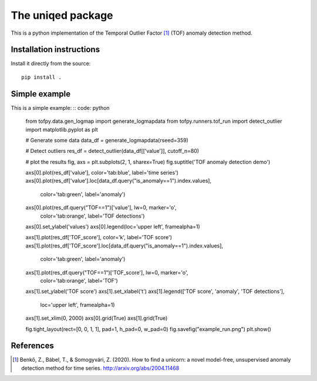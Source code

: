 The uniqed package
==================

.. image:: https://readthedocs.org/projects/uniqed/badge/?version=latest
  :target: https://uniqed.readthedocs.io/en/latest/?badge=latest
  :alt: Documentation Status

.. image:: https://travis-ci.com/phrenico/uniqed.svg?branch=master
    :target: https://travis-ci.com/phrenico/uniqed


This is a python implementation of the Temporal Outlier Factor [1]_ (TOF) anomaly detection method.


Installation instructions
-------------------------

.. Installation from pypi:
   ::
   pip install uniqed

    or 

Install it directly from the source:
::
    pip install .


Simple example
--------------
This is a simple example:
:: code: python

  from tofpy.data.gen_logmap import generate_logmapdata
  from tofpy.runners.tof_run import detect_outlier
  import matplotlib.pyplot as plt
  
  # Generate some data
  data_df = generate_logmapdata(rseed=359)
  
  # Detect outliers
  res_df = detect_outlier(data_df[['value']], cutoff_n=80)
  
  
  # plot the results
  fig, axs = plt.subplots(2, 1, sharex=True)
  fig.suptitle('TOF anomaly detection demo')
  
  axs[0].plot(res_df['value'], color='tab:blue', label='time series')
  axs[0].plot(res_df['value'].loc[data_df.query("is_anomaly==1").index.values],
              color='tab:green', label='anomaly')
  axs[0].plot(res_df.query("TOF==1")['value'], lw=0, marker='o',
              color='tab:orange', label='TOF detections')
  axs[0].set_ylabel('values')
  axs[0].legend(loc='upper left', framealpha=1)
  
  
  axs[1].plot(res_df['TOF_score'], color='k', label='TOF score')
  axs[1].plot(res_df['TOF_score'].loc[data_df.query("is_anomaly==1").index.values],
              color='tab:green', label='anomaly')
  axs[1].plot(res_df.query("TOF==1")['TOF_score'], lw=0, marker='o',
              color='tab:orange', label='TOF')
  axs[1].set_ylabel('TOF score')
  axs[1].set_xlabel('t')
  axs[1].legend(['TOF score', 'anomaly', 'TOF detections'],
                loc='upper left',
                framealpha=1)
  
  axs[1].set_xlim(0, 2000)
  axs[0].grid(True)
  axs[1].grid(True)
  
  fig.tight_layout(rect=[0, 0, 1, 1], pad=1, h_pad=0, w_pad=0)
  fig.savefig("example_run.png")
  plt.show()


.. image:: examples/example_run.png


References
----------

.. [1] Benkő, Z., Bábel, T., & Somogyvári, Z. (2020). How to find a unicorn: a novel model-free, unsupervised anomaly detection method for time series. http://arxiv.org/abs/2004.11468
